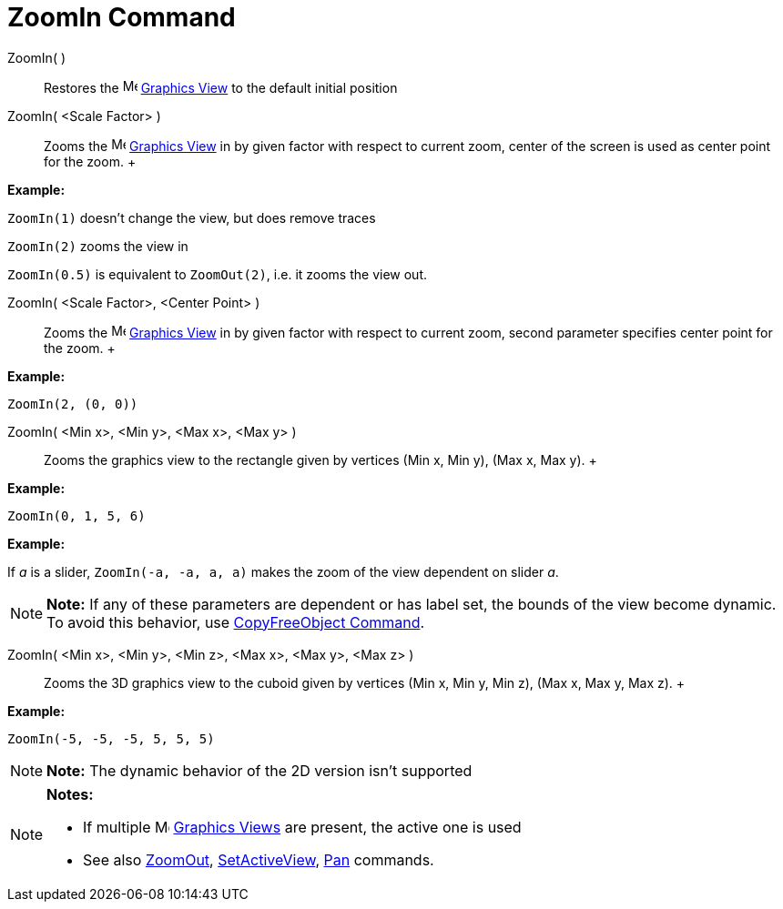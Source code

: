 = ZoomIn Command

ZoomIn( )::
  Restores the image:16px-Menu_view_graphics.svg.png[Menu view graphics.svg,width=16,height=16]
  xref:/Graphics_View.adoc[Graphics View] to the default initial position

ZoomIn( <Scale Factor> )::
  Zooms the image:16px-Menu_view_graphics.svg.png[Menu view graphics.svg,width=16,height=16]
  xref:/Graphics_View.adoc[Graphics View] in by given factor with respect to current zoom, center of the screen is used
  as center point for the zoom.
  +

[EXAMPLE]

====

*Example:*

`ZoomIn(1)` doesn't change the view, but does remove traces

`ZoomIn(2)` zooms the view in

`ZoomIn(0.5)` is equivalent to `ZoomOut(2)`, i.e. it zooms the view out.

====

ZoomIn( <Scale Factor>, <Center Point> )::
  Zooms the image:16px-Menu_view_graphics.svg.png[Menu view graphics.svg,width=16,height=16]
  xref:/Graphics_View.adoc[Graphics View] in by given factor with respect to current zoom, second parameter specifies
  center point for the zoom.
  +

[EXAMPLE]

====

*Example:*

`ZoomIn(2, (0, 0))`

====

ZoomIn( <Min x>, <Min y>, <Max x>, <Max y> )::
  Zooms the graphics view to the rectangle given by vertices (Min x, Min y), (Max x, Max y).
  +

[EXAMPLE]

====

*Example:*

`ZoomIn(0, 1, 5, 6)`

====

[EXAMPLE]

====

*Example:*

If _a_ is a slider, `ZoomIn(-a, -a, a, a)` makes the zoom of the view dependent on slider _a_.

====

[NOTE]

====

*Note:* If any of these parameters are dependent or has label set, the bounds of the view become dynamic. To avoid this
behavior, use xref:/commands/CopyFreeObject_Command.adoc[CopyFreeObject Command].

====

ZoomIn( <Min x>, <Min y>, <Min z>, <Max x>, <Max y>, <Max z> )::
  Zooms the 3D graphics view to the cuboid given by vertices (Min x, Min y, Min z), (Max x, Max y, Max z).
  +

[EXAMPLE]

====

*Example:*

`ZoomIn(-5, -5, -5, 5, 5, 5)`

====

[NOTE]

====

*Note:* The dynamic behavior of the 2D version isn't supported

====

[NOTE]

====

*Notes:*

* If multiple image:16px-Menu_view_graphics.svg.png[Menu view graphics.svg,width=16,height=16]
xref:/Graphics_View.adoc[Graphics Views] are present, the active one is used
* See also xref:/commands/ZoomOut_Command.adoc[ZoomOut], xref:/commands/SetActiveView_Command.adoc[SetActiveView],
xref:/commands/Pan_Command.adoc[Pan] commands.

====
